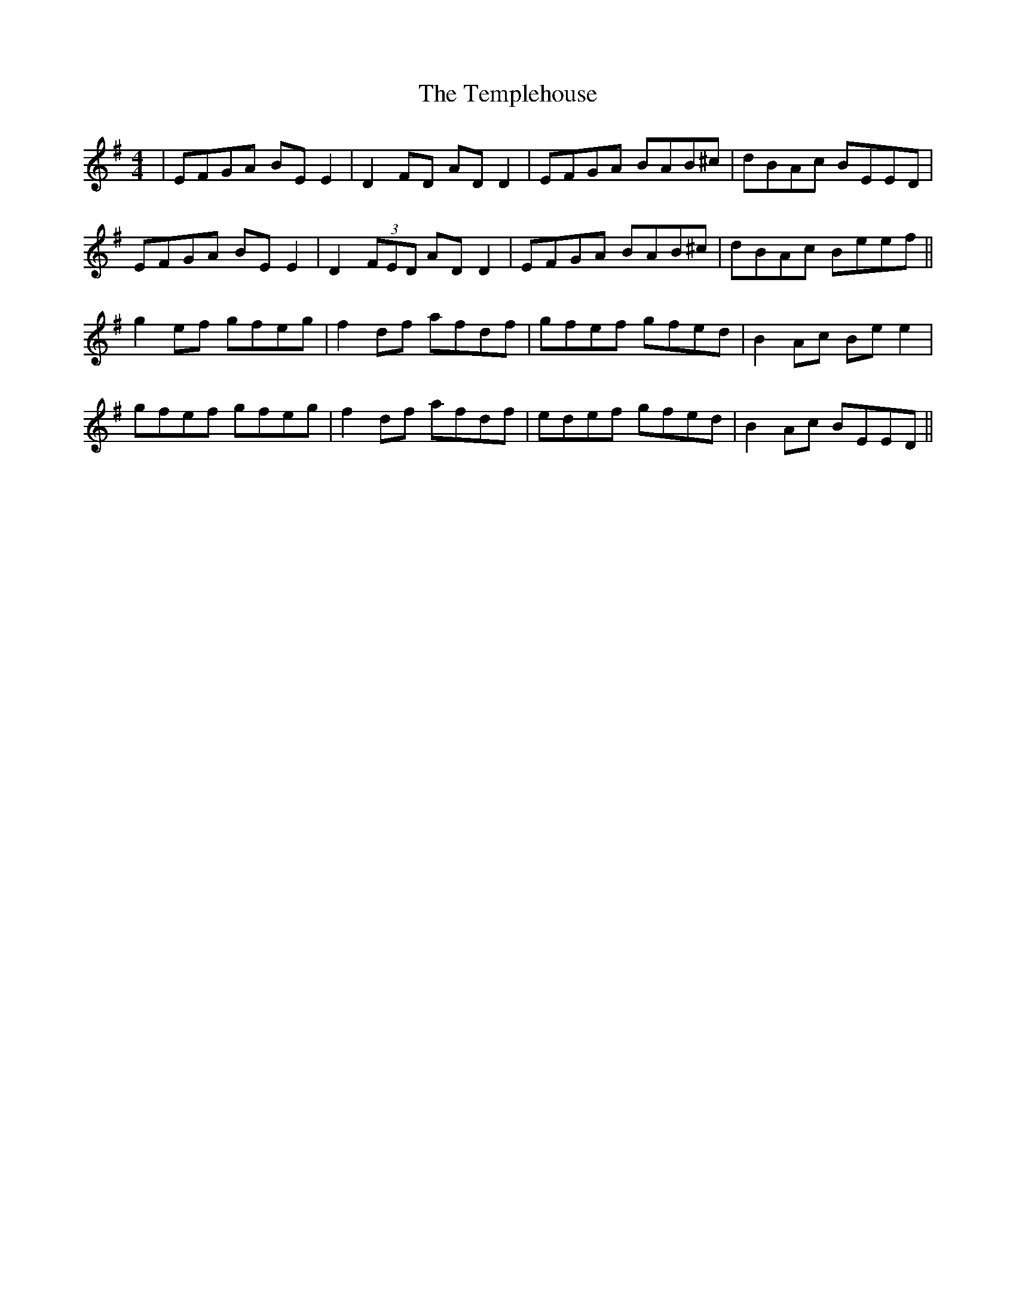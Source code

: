 X: 39652
T: Templehouse, The
R: reel
M: 4/4
K: Eminor
|EFGA BE E2|D2 FD AD D2|EFGA BAB^c|dBAc BEED|
EFGA BE E2|D2 (3FED AD D2|EFGA BAB^c|dBAc Beef||
g2ef gfeg|f2df afdf|gfef gfed|B2Ac Be e2|
gfef gfeg|f2df afdf|edef gfed|B2Ac BEED||

